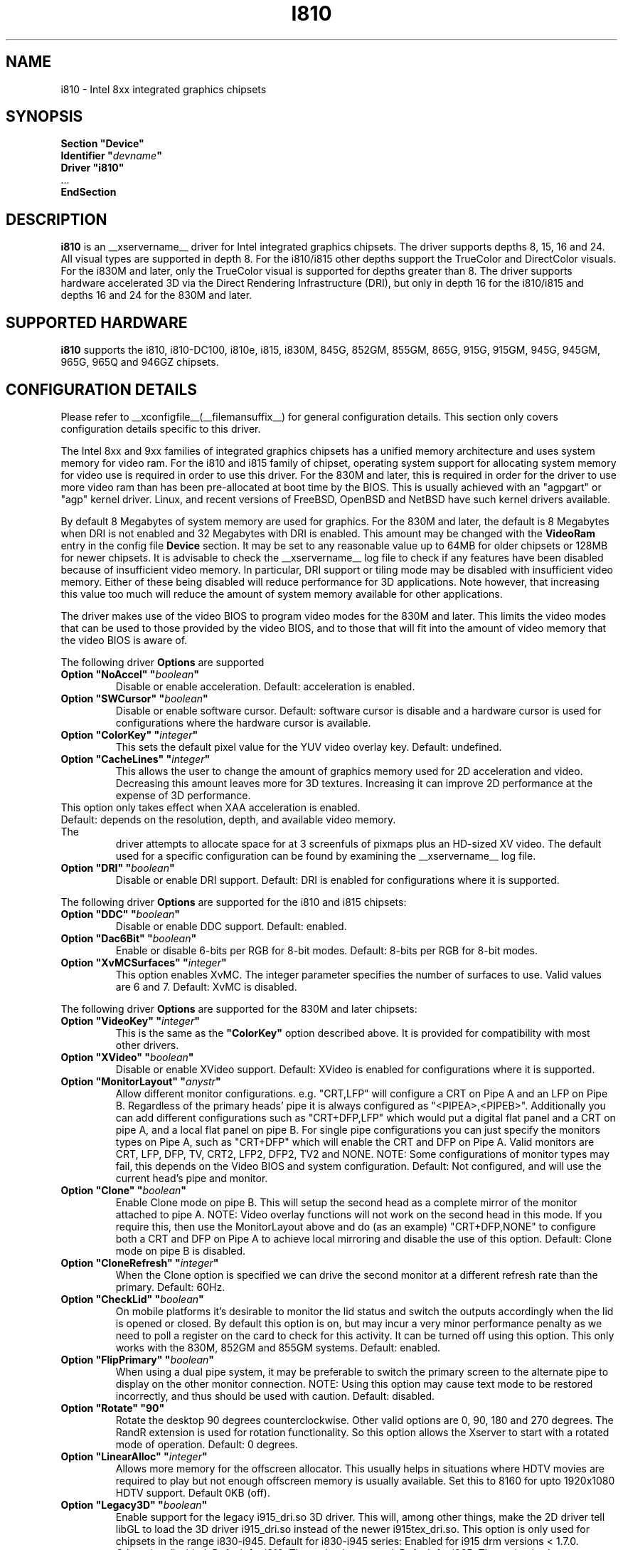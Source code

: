 .\" $XFree86: xc/programs/Xserver/hw/xfree86/drivers/i810/i810.man,v 1.5 2003/10/18 02:27:07 dawes Exp $ 
.\" shorthand for double quote that works everywhere.
.ds q \N'34'
.TH I810 __drivermansuffix__ __vendorversion__
.SH NAME
i810 \- Intel 8xx integrated graphics chipsets
.SH SYNOPSIS
.nf
.B "Section \*qDevice\*q"
.BI "  Identifier \*q"  devname \*q
.B  "  Driver \*qi810\*q"
\ \ ...
.B EndSection
.fi
.SH DESCRIPTION
.B i810
is an __xservername__ driver for Intel integrated graphics chipsets.
The driver supports depths 8, 15, 16 and 24.  All visual types are
supported in depth 8.  For the i810/i815 other depths support the
TrueColor and DirectColor visuals.  For the i830M and later, only the
TrueColor visual is supported for depths greater than 8.  The driver
supports hardware accelerated 3D via the Direct Rendering Infrastructure
(DRI), but only in depth 16 for the i810/i815 and depths 16 and 24 for
the 830M and later.
.SH SUPPORTED HARDWARE
.B i810
supports the i810, i810-DC100, i810e, i815, i830M, 845G, 852GM, 855GM,
865G, 915G, 915GM, 945G, 945GM, 965G, 965Q and 946GZ chipsets.

.SH CONFIGURATION DETAILS
Please refer to __xconfigfile__(__filemansuffix__) for general configuration
details.  This section only covers configuration details specific to this
driver.
.PP
The Intel 8xx and 9xx families of integrated graphics chipsets has a unified
memory architecture and uses system memory for video ram.  For the i810 and
i815 family of chipset, operating system support for allocating system
memory for video use is required in order to use this driver.  For the 830M
and later, this is required in order for the driver to use more video ram
than has been pre-allocated at boot time by the BIOS.  This is usually
achieved with an "agpgart" or "agp" kernel driver.  Linux, and recent
versions of FreeBSD, OpenBSD and NetBSD have such kernel drivers available.
.PP
By default 8 Megabytes
of system memory are used for graphics.  For the 830M and later, the
default is 8 Megabytes when DRI is not enabled and 32 Megabytes with
DRI is enabled.  This amount may be changed with the
.B VideoRam
entry in the config file
.B "Device"
section.  It may be set to any reasonable value up to 64MB for older
chipsets or 128MB for newer chipsets.  It is advisable to check the
__xservername__
log file to check if any features have been disabled because of insufficient
video memory.  In particular, DRI support or tiling mode may be disabled
with insufficient video memory.  Either of these being disabled will
reduce performance for 3D applications.  Note however, that increasing
this value too much will reduce the amount of system memory available
for other applications.
.PP
The driver makes use of the video BIOS to program video modes for the 830M
and later.  This limits the video modes that can be used to those provided
by the video BIOS, and to those that will fit into the amount of video memory
that the video BIOS is aware of.
.PP
The following driver
.B Options
are supported
.TP
.BI "Option \*qNoAccel\*q \*q" boolean \*q
Disable or enable acceleration.  Default: acceleration is enabled.
.TP
.BI "Option \*qSWCursor\*q \*q" boolean \*q
Disable or enable software cursor.  Default: software cursor is disable
and a hardware cursor is used for configurations where the hardware cursor
is available.
.TP
.BI "Option \*qColorKey\*q \*q" integer \*q
This sets the default pixel value for the YUV video overlay key.
Default: undefined.
.TP
.BI "Option \*qCacheLines\*q \*q" integer \*q
This allows the user to change the amount of graphics memory used for
2D acceleration and video.  Decreasing this amount leaves more for 3D
textures.  Increasing it can improve 2D performance at the expense of
3D performance.
.TP
This option only takes effect when XAA acceleration is enabled.
.TP
Default: depends on the resolution, depth, and available video memory.  The
driver attempts to allocate space for at 3 screenfuls of pixmaps plus an
HD-sized XV video.  The default used for a specific configuration can be found
by examining the __xservername__ log file.
.TP
.BI "Option \*qDRI\*q \*q" boolean \*q
Disable or enable DRI support.
Default: DRI is enabled for configurations where it is supported.

.PP
The following driver
.B Options
are supported for the i810 and i815 chipsets:
.TP
.BI "Option \*qDDC\*q \*q" boolean \*q
Disable or enable DDC support.
Default: enabled.
.TP
.BI "Option \*qDac6Bit\*q \*q" boolean \*q
Enable or disable 6-bits per RGB for 8-bit modes.
Default: 8-bits per RGB for 8-bit modes.
.TP
.BI "Option \*qXvMCSurfaces\*q \*q" integer \*q
This option enables XvMC.  The integer parameter specifies the number of
surfaces to use.  Valid values are 6 and 7.
Default: XvMC is disabled.

.PP
The following driver
.B Options
are supported for the 830M and later chipsets:
.TP
.BI "Option \*qVideoKey\*q \*q" integer \*q
This is the same as the
.B \*qColorKey\*q
option described above.  It is provided for compatibility with most
other drivers.
.TP
.BI "Option \*qXVideo\*q \*q" boolean \*q
Disable or enable XVideo support.
Default: XVideo is enabled for configurations where it is supported.
.TP
.BI "Option \*qMonitorLayout\*q \*q" anystr \*q
Allow different monitor configurations. e.g. \*qCRT,LFP\*q will 
configure a CRT on Pipe A and an LFP on Pipe B. Regardless of the 
primary heads' pipe it is always configured as \*q<PIPEA>,<PIPEB>\*q. 
Additionally you can add different configurations such as 
\*qCRT+DFP,LFP\*q which would put a digital flat panel and a CRT 
on pipe A, and a local flat panel on pipe B.
For single pipe configurations you can just specify the monitors types
on Pipe A, such as \*qCRT+DFP\*q which will enable the CRT and DFP
on Pipe A.
Valid monitors are CRT, LFP, DFP, TV, CRT2, LFP2, DFP2, TV2 and NONE.
NOTE: Some configurations of monitor types may fail, this depends on
the Video BIOS and system configuration.
Default: Not configured, and will use the current head's pipe and monitor.
.TP
.BI "Option \*qClone\*q \*q" boolean \*q
Enable Clone mode on pipe B. This will setup the second head as a complete
mirror of the monitor attached to pipe A. 
NOTE: Video overlay functions will not work on the second head in this mode.
If you require this, then use the MonitorLayout above and do (as an example)
\*qCRT+DFP,NONE\*q to configure both a CRT and DFP on Pipe A to achieve
local mirroring and disable the use of this option.
Default: Clone mode on pipe B is disabled.
.TP
.BI "Option \*qCloneRefresh\*q \*q" integer \*q
When the Clone option is specified we can drive the second monitor at a
different refresh rate than the primary. 
Default: 60Hz.
.TP
.BI "Option \*qCheckLid\*q \*q" boolean \*q
On mobile platforms it's desirable to monitor the lid status and switch
the outputs accordingly when the lid is opened or closed. By default this
option is on, but may incur a very minor performance penalty as we need
to poll a register on the card to check for this activity. It can be
turned off using this option. This only works with the 830M, 852GM and 855GM
systems.
Default: enabled.
.TP
.BI "Option \*qFlipPrimary\*q \*q" boolean \*q
When using a dual pipe system, it may be preferable to switch the primary
screen to the alternate pipe to display on the other monitor connection.
NOTE: Using this option may cause text mode to be restored incorrectly,
and thus should be used with caution.
Default: disabled.
.TP
.BI "Option \*qRotate\*q \*q90\*q"
Rotate the desktop 90 degrees counterclockwise. Other valid options are
0, 90, 180 and 270 degrees. The RandR extension is used for rotation 
functionality. So this option allows the Xserver to start with a rotated
mode of operation.
Default: 0 degrees.
.TP
.BI "Option \*qLinearAlloc\*q \*q" integer \*q
Allows more memory for the offscreen allocator. This usually helps in
situations where HDTV movies are required to play but not enough offscreen
memory is usually available. Set this to 8160 for upto 1920x1080 HDTV support.
Default 0KB (off).
.TP
.BI "Option \*qLegacy3D\*q \*q" boolean \*q
Enable support for the legacy i915_dri.so 3D driver.
This will, among other things, make the 2D driver tell libGL to
load the 3D driver i915_dri.so instead of the newer i915tex_dri.so.
This option is only used for chipsets in the range i830-i945. 
Default for i830-i945 series: Enabled for i915 drm versions < 1.7.0. Otherwise
disabled. 
Default for i810: The option is not used.
Default for i965: The option is always true.
.TP
.BI "Option \*qAperTexSize\*q \*q" integer \*q
Give the size in kiB of the AGP aperture area that is reserved for the
DRM memory manager present in i915 drm from version 1.7.0 and upwards,
and that is used with the 3D driver in Mesa from version 6.5.2 and
upwards. If the size is set too high to make room for pre-allocated
VideoRam, the driver will try to reduce it automatically. If you use only
older Mesa or DRM versions, you may set this value to zero, and
atctivate the legacy texture pool (see 
.B "Option \*qLegacy3D\*q"
). If you run 3D programs with large texture memory requirements, you might
gain some performance by increasing this value.
Default: 32768.
.TP
.BI "Option \*qAccelMethod\*q \*q" string \*q
Choose acceleration architecture, either "XAA" or "EXA".  XAA is the old
(but stable) XFree86 based acceleration architecture.  EXA is a newer and
simpler acceleration architecture designed to better accelerate the X Render
extension.  Default: "XAA".

.SH "SEE ALSO"
__xservername__(__appmansuffix__), __xconfigfile__(__filemansuffix__), xorgconfig(__appmansuffix__), Xserver(__appmansuffix__), X(__miscmansuffix__)
.SH AUTHORS
Authors include: Keith Whitwell, and also Jonathan Bian, Matthew J Sottek,
Jeff Hartmann, Mark Vojkovich, Alan Hourihane, H. J. Lu.  830M and 845G
support reworked for XFree86 4.3 by David Dawes and Keith Whitwell.  852GM,
855GM, and 865G support added by David Dawes and Keith Whitwell.  915G,
915GM, 945G, 945GM, 965G, 965Q and 946GZ support added by Alan Hourihane and
Keith Whitwell.  Dual Head, Clone and lid status support added by Alan
Hourihane. Textured video support for 915G and later chips added by Keith
Packard and Eric Anholt.
